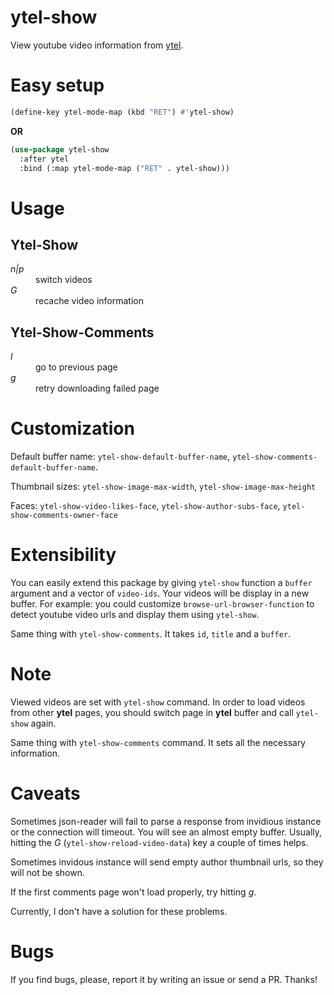 * ytel-show
  View youtube video information from [[https://github.com/gRastello/ytel][ytel]].

  [[./ytel-show-screenshot.png]]

  [[./ytel-show-screenshot-footer.png]]

  [[./ytel-show-comments-screenshot.png]]

* Easy setup
  #+begin_src emacs-lisp
    (define-key ytel-mode-map (kbd "RET") #'ytel-show)
  #+end_src

  *OR*

  #+begin_src emacs-lisp
    (use-package ytel-show
      :after ytel
      :bind (:map ytel-mode-map ("RET" . ytel-show)))
  #+end_src

* Usage
** Ytel-Show
   - /n|p/ :: switch videos
   - /G/ :: recache video information
** Ytel-Show-Comments
   - /l/ :: go to previous page
   - /g/ :: retry downloading failed page

* Customization
  Default buffer name: ~ytel-show-default-buffer-name~,
  ~ytel-show-comments-default-buffer-name~.

  Thumbnail sizes: ~ytel-show-image-max-width~, ~ytel-show-image-max-height~

  Faces: ~ytel-show-video-likes-face~, ~ytel-show-author-subs-face~,
  ~ytel-show-comments-owner-face~

* Extensibility
  You can easily extend this package by giving ~ytel-show~ function a ~buffer~
  argument and a vector of ~video-ids~.  Your videos will be display in a new
  buffer.  For example: you could customize ~browse-url-browser-function~ to
  detect youtube video urls and display them using ~ytel-show~.

  Same thing with ~ytel-show-comments~.  It takes ~id~, ~title~ and a ~buffer~.
* Note
  Viewed videos are set with ~ytel-show~ command.  In order to load videos from
  other *ytel* pages, you should switch page in *ytel* buffer and call
  ~ytel-show~ again.

  Same thing with ~ytel-show-comments~ command.  It sets all the necessary
  information.
* Caveats
  Sometimes json-reader will fail to parse a response from invidious instance or
  the connection will timeout.  You will see an almost empty buffer.  Usually,
  hitting the /G/ (~ytel-show-reload-video-data~) key a couple of times helps.

  Sometimes invidous instance will send empty author thumbnail urls, so they
  will not be shown.

  If the first comments page won't load properly, try hitting /g/.

  Currently, I don't have a solution for these problems.

* Bugs
  If you find bugs, please, report it by writing an issue or send a PR.  Thanks!
